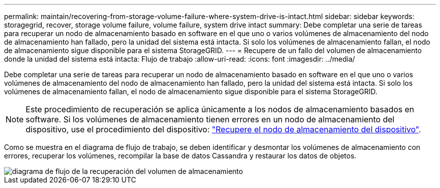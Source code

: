 ---
permalink: maintain/recovering-from-storage-volume-failure-where-system-drive-is-intact.html 
sidebar: sidebar 
keywords: storagegrid, recover, storage volume failure, volume failure, system drive intact 
summary: Debe completar una serie de tareas para recuperar un nodo de almacenamiento basado en software en el que uno o varios volúmenes de almacenamiento del nodo de almacenamiento han fallado, pero la unidad del sistema está intacta. Si solo los volúmenes de almacenamiento fallan, el nodo de almacenamiento sigue disponible para el sistema StorageGRID. 
---
= Recupere de un fallo del volumen de almacenamiento donde la unidad del sistema está intacta: Flujo de trabajo
:allow-uri-read: 
:icons: font
:imagesdir: ../media/


[role="lead"]
Debe completar una serie de tareas para recuperar un nodo de almacenamiento basado en software en el que uno o varios volúmenes de almacenamiento del nodo de almacenamiento han fallado, pero la unidad del sistema está intacta. Si solo los volúmenes de almacenamiento fallan, el nodo de almacenamiento sigue disponible para el sistema StorageGRID.


NOTE: Este procedimiento de recuperación se aplica únicamente a los nodos de almacenamiento basados en software. Si los volúmenes de almacenamiento tienen errores en un nodo de almacenamiento del dispositivo, use el procedimiento del dispositivo: link:recovering-storagegrid-appliance-storage-node.html["Recupere el nodo de almacenamiento del dispositivo"].

Como se muestra en el diagrama de flujo de trabajo, se deben identificar y desmontar los volúmenes de almacenamiento con errores, recuperar los volúmenes, recompilar la base de datos Cassandra y restaurar los datos de objetos.

image::../media/storage_node_recovery_storage_vol_only.gif[diagrama de flujo de la recuperación del volumen de almacenamiento]

